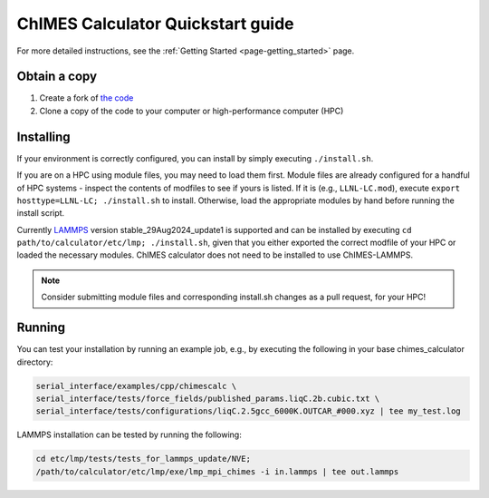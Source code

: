 ChIMES Calculator Quickstart guide
=============================================

For more detailed instructions, see the :ref:`Getting Started <page-getting_started>` page.

Obtain a copy
######################

1. Create a fork of `the code <https://github.com/rk-lindsey/chimes_calculator>`_
2. Clone a copy of the code to your computer or high-performance computer (HPC)


Installing
######################

If your environment is correctly configured, you can install by simply executing ``./install.sh``.

If you are on a HPC using module files, you may need to load them first. Module files are already configured for a handful of HPC systems - inspect the contents of modfiles to see if
yours is listed. If it is (e.g., ``LLNL-LC.mod``), execute ``export hosttype=LLNL-LC; ./install.sh`` to install. Otherwise, load the appropriate modules by hand before running the
install script.

Currently `LAMMPS <https://www.lammps.org/#gsc.tab=0>`_ version stable_29Aug2024_update1 is supported and can be installed by executing ``cd path/to/calculator/etc/lmp; ./install.sh``, given 
that you either exported the correct modfile of your HPC or loaded the necessary modules. ChIMES calculator does not need to be installed to use ChIMES-LAMMPS.

.. Note :: 

   Consider submitting module files and corresponding install.sh changes as a pull request, for your HPC!
   
Running
######################


You can test your installation by running an example job, e.g., by executing the following in your base chimes_calculator directory:


.. code-block:: bash
    
    serial_interface/examples/cpp/chimescalc \
    serial_interface/tests/force_fields/published_params.liqC.2b.cubic.txt \
    serial_interface/tests/configurations/liqC.2.5gcc_6000K.OUTCAR_#000.xyz | tee my_test.log 
 
LAMMPS installation can be tested by running the following:

.. code-block:: bash

   cd etc/lmp/tests/tests_for_lammps_update/NVE;
   /path/to/calculator/etc/lmp/exe/lmp_mpi_chimes -i in.lammps | tee out.lammps

